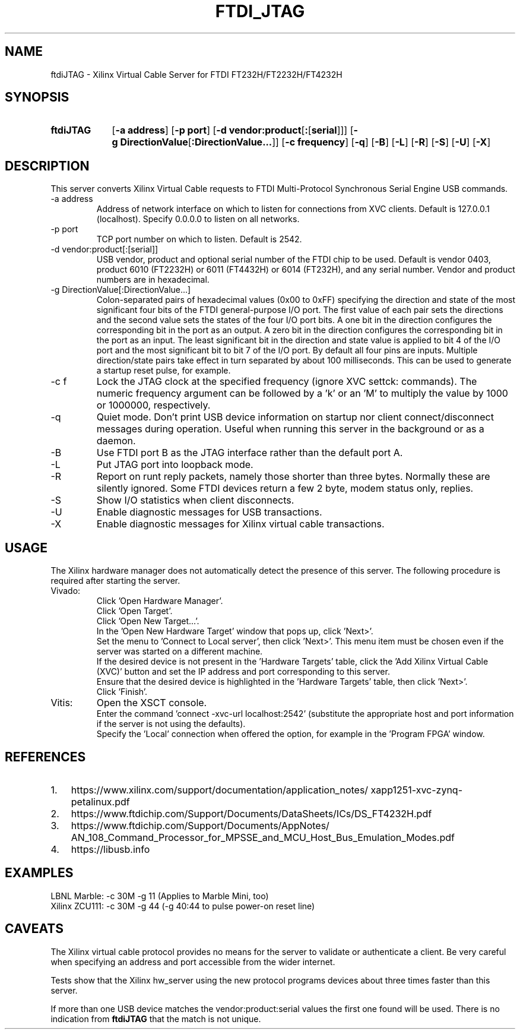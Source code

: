 .\" XVC FTDI JTAG Copyright (c) 2021, The Regents of the University of 
.\" California, through Lawrence Berkeley National Laboratory (subject to 
.\" receipt of any required approvals from the U.S. Dept. of Energy). All 
.\" rights reserved.
.\" 
.\" If you have questions about your rights to use or distribute this software,
.\" please contact Berkeley Lab's Intellectual Property Office at
.\" IPO@lbl.gov.
.\" 
.\" NOTICE.  This Software was developed under funding from the U.S. Department
.\" of Energy and the U.S. Government consequently retains certain rights.  As
.\" such, the U.S. Government has been granted for itself and others acting on
.\" its behalf a paid-up, nonexclusive, irrevocable, worldwide license in the
.\" Software to reproduce, distribute copies to the public, prepare derivative 
.\" works, and perform publicly and display publicly, and to permit others to
.\" do so.
.TH FTDI_JTAG 1 2020-06-12 "LBNL" "Lawrence Berkeley National Laboratory"
.SH NAME
ftdiJTAG \- Xilinx Virtual Cable Server for FTDI FT232H/FT2232H/FT4232H
.SH SYNOPSIS
.nh
.ad l
.TP 9.1em
.B ftdiJTAG
.RB [ \-a\ address ]
.RB [ \-p\ port ]
.RB [ \-d\ vendor:product\fR[\fB:\fR[\fBserial\fR]] ]
.RB [ \-g\ DirectionValue\fR[\fB:DirectionValue...\fR]\fB ]
.RB [ \-c\ frequency ]
.RB [ \-q ]
.RB [ \-B ]
.RB [ \-L ]
.RB [ \-R ]
.RB [ \-S ]
.RB [ \-U ]
.RB [ \-X ]
.hy
.SH DESCRIPTION
This server converts Xilinx Virtual Cable requests to FTDI Multi-Protocol Synchronous Serial Engine USB commands.
.IP \-a\ address
Address of network interface on which to listen for connections from XVC clients.  Default is 127.0.0.1 (localhost).  Specify 0.0.0.0 to listen on all networks.
.IP \-p\ port
TCP port number on which to listen.  Default is 2542.
.IP \-d\ vendor:product[:[serial]]
USB vendor, product and optional serial number of the FTDI chip to be used.  Default is vendor 0403, product 6010 (FT2232H) or 6011 (FT4432H) or 6014 (FT232H), and any serial number.  Vendor and product numbers are in hexadecimal.
.IP \-g\ DirectionValue[:DirectionValue...]
Colon-separated pairs of hexadecimal values (0x00 to 0xFF) specifying the direction and state
of the most significant four bits of the FTDI general-purpose I/O port.
The first value of each pair sets the directions and the
second value sets the states of the four I/O port bits.
A one bit in the direction configures the corresponding bit in the port as an output.
A zero bit in the direction configures the corresponding bit in the port as an input.
The least significant bit in the direction and state value is applied to bit 4 of the I/O port and the most significant bit to bit 7 of the I/O port.
By default all four pins are inputs.
Multiple direction/state pairs take effect in turn separated
by about 100 milliseconds.  This can be used to generate a startup reset pulse, for example.
.IP \-c\ f
Lock the JTAG clock at the specified frequency (ignore XVC settck: commands).
The numeric frequency argument can be followed by a 'k' or an 'M' to multiply the value by 1000 or 1000000, respectively.
.IP -q
Quiet mode.  Don't print USB device information on startup nor client connect/disconnect messages during operation.  Useful when running this server in the background or as a daemon.
.IP -B
Use FTDI port B as the JTAG interface rather than the default port A.
.IP -L
Put JTAG port into loopback mode.
.IP -R
Report on runt reply packets, namely those shorter than three bytes.
Normally these are silently ignored.
Some FTDI devices return a few 2 byte, modem status only, replies.
.IP -S
Show I/O statistics when client disconnects.
.IP -U
Enable diagnostic messages for USB transactions.
.IP -X
Enable diagnostic messages for Xilinx virtual cable transactions.
.SH USAGE
The Xilinx hardware manager does not automatically detect the presence of this server.  The following procedure is required after starting the server.
.IP Vivado:
Click 'Open Hardware Manager'.
.br
Click 'Open Target'.
.br
Click 'Open New Target...'.
.br
In the 'Open New Hardware Target' window that pops up, click 'Next>'.
.br
Set the menu to 'Connect to Local server', then click 'Next>'.
This menu item must be chosen even if the server was started on a different machine.
.br
If the desired device is not present in the 'Hardware Targets' table, click the 'Add Xilinx Virtual Cable (XVC)' button and set the IP address and port corresponding to this server.
.br
Ensure that the desired device is highlighted in the 'Hardware Targets' table, then click 'Next>'.
.br
Click 'Finish'.
.IP Vitis:
Open the XSCT console.
.br
Enter the command 'connect -xvc-url localhost:2542' (substitute the appropriate host and port information if the server is not using the defaults).
.br
Specify the 'Local' connection when offered the option, for example in the 'Program FPGA' window.
.SH REFERENCES
.nh
.IP 1. 3em
https:/\:/\:www.xilinx.com/\:support/\:documentation/\:application_notes/\:xapp1251-xvc-zynq-petalinux.pdf
.IP 2.
https://www.ftdichip.com/Support/Documents/DataSheets/ICs/DS_FT4232H.pdf
.IP 3.
https:/\:/\:www.ftdichip.com/\:Support/\:Documents/\:AppNotes/\:AN_108_Command_Processor_for_MPSSE_and_MCU_Host_Bus_Emulation_Modes.pdf
.IP 4.
https://libusb.info
.SH EXAMPLES
.ft CW
   LBNL Marble: -c 30M -g 11  \fR(Applies to Marble Mini, too)\f(CW
.br
 Xilinx ZCU111: -c 30M -g 44  \fR(\f(CW-g 40:44 \fRto pulse power-on reset line)
.SH CAVEATS
The Xilinx virtual cable protocol provides no means for the server to validate or authenticate a client.  Be very careful when specifying an address and port accessible from the wider internet.
.PP
Tests show that the Xilinx hw_server using the new protocol programs devices about three times faster than this server.
.PP
If more than one USB device matches the vendor:product:serial values the first one found will be used.  There is no indication from \fBftdiJTAG\fR that the match is not unique.
